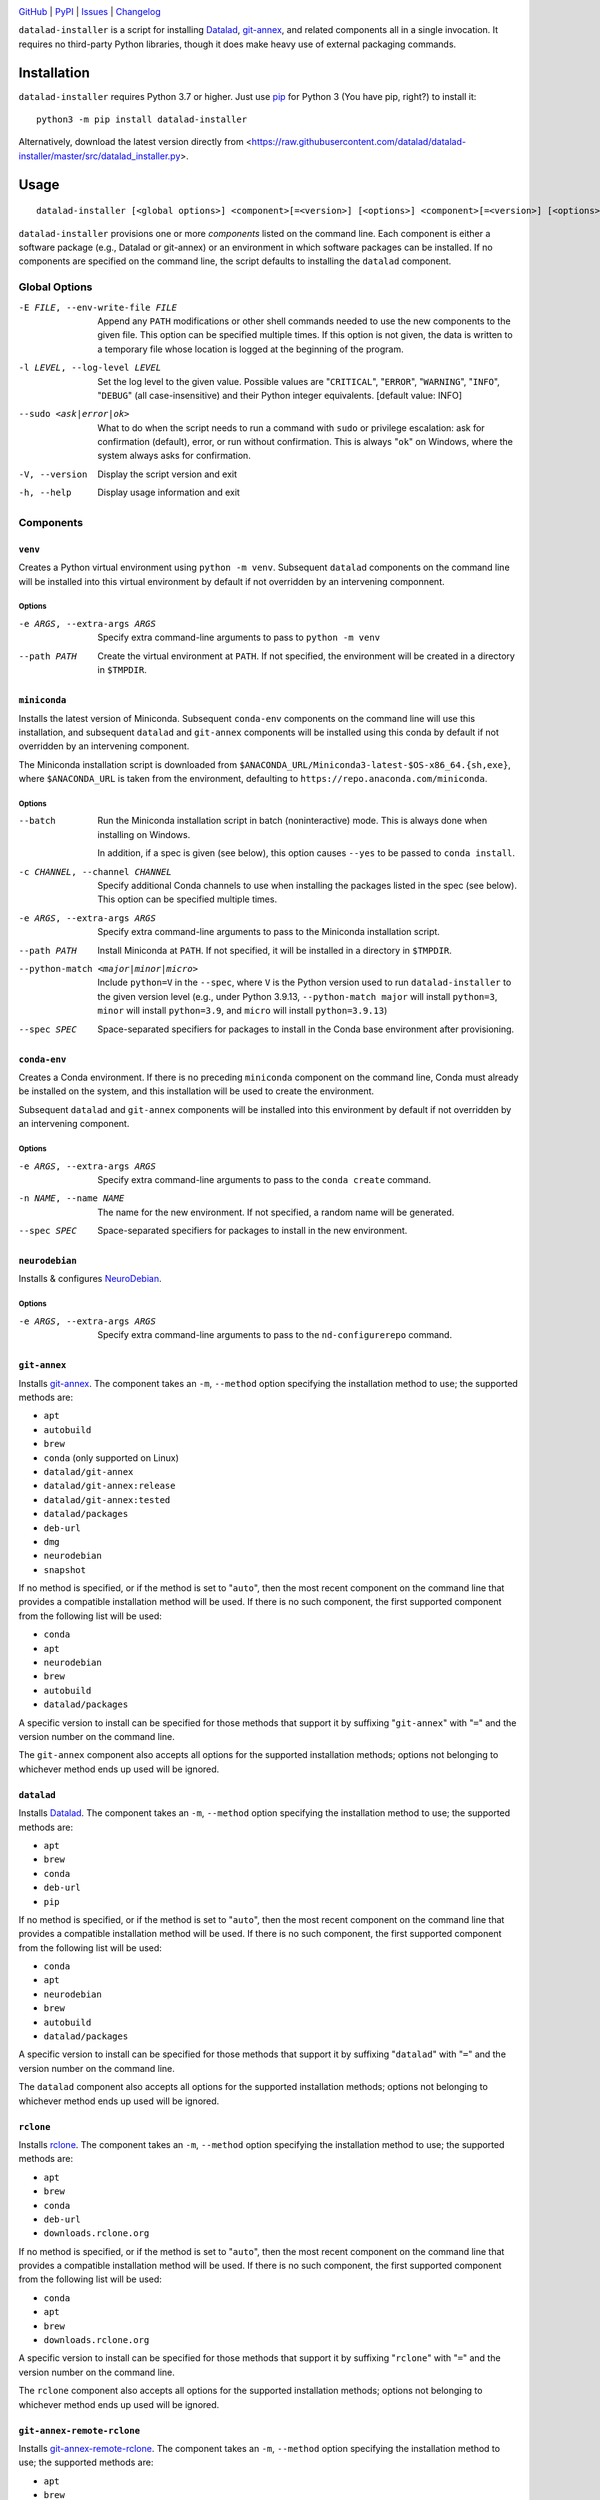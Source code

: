 .. image:: https://github.com/datalad/datalad-installer/workflows/Test/badge.svg?branch=master
    :target: https://github.com/datalad/datalad-installer/actions?workflow=Test
    :alt: CI Status

.. image:: https://codecov.io/gh/datalad/datalad-installer/branch/master/graph/badge.svg
    :target: https://codecov.io/gh/datalad/datalad-installer

.. image:: https://img.shields.io/pypi/pyversions/datalad-installer.svg
    :target: https://pypi.org/project/datalad-installer/

.. image:: https://img.shields.io/github/license/datalad/datalad-installer.svg
    :target: https://opensource.org/licenses/MIT
    :alt: MIT License

`GitHub <https://github.com/datalad/datalad-installer>`_
| `PyPI <https://pypi.org/project/datalad-installer/>`_
| `Issues <https://github.com/datalad/datalad-installer/issues>`_
| `Changelog <https://github.com/datalad/datalad-installer/blob/master/CHANGELOG.md>`_

``datalad-installer`` is a script for installing Datalad_, git-annex_, and
related components all in a single invocation.  It requires no third-party
Python libraries, though it does make heavy use of external packaging commands.

.. _Datalad: https://www.datalad.org
.. _git-annex: https://git-annex.branchable.com

Installation
============
``datalad-installer`` requires Python 3.7 or higher.  Just use `pip
<https://pip.pypa.io>`_ for Python 3 (You have pip, right?) to install it::

    python3 -m pip install datalad-installer

Alternatively, download the latest version directly from
<https://raw.githubusercontent.com/datalad/datalad-installer/master/src/datalad_installer.py>.


Usage
=====

::

    datalad-installer [<global options>] <component>[=<version>] [<options>] <component>[=<version>] [<options>] ...

``datalad-installer`` provisions one or more *components* listed on the command
line.  Each component is either a software package (e.g., Datalad or git-annex)
or an environment in which software packages can be installed.  If no
components are specified on the command line, the script defaults to installing
the ``datalad`` component.


Global Options
--------------

-E FILE, --env-write-file FILE  Append any ``PATH`` modifications or other
                                shell commands needed to use the new components
                                to the given file.  This option can be
                                specified multiple times.  If this option is
                                not given, the data is written to a temporary
                                file whose location is logged at the beginning
                                of the program.

-l LEVEL, --log-level LEVEL     Set the log level to the given value.  Possible
                                values are "``CRITICAL``", "``ERROR``",
                                "``WARNING``", "``INFO``", "``DEBUG``" (all
                                case-insensitive) and their Python integer
                                equivalents.  [default value: INFO]

--sudo <ask|error|ok>           What to do when the script needs to run a
                                command with ``sudo`` or privilege escalation:
                                ask for confirmation (default), error, or run
                                without confirmation.  This is always "``ok``"
                                on Windows, where the system always asks for
                                confirmation.

-V, --version                   Display the script version and exit

-h, --help                      Display usage information and exit


Components
----------

``venv``
~~~~~~~~

Creates a Python virtual environment using ``python -m venv``.  Subsequent
``datalad`` components on the command line will be installed into this virtual
environment by default if not overridden by an intervening componnent.

Options
'''''''

-e ARGS, --extra-args ARGS      Specify extra command-line arguments to pass to
                                ``python -m venv``

--path PATH                     Create the virtual environment at ``PATH``.  If
                                not specified, the environment will be created
                                in a directory in ``$TMPDIR``.


``miniconda``
~~~~~~~~~~~~~

Installs the latest version of Miniconda.  Subsequent ``conda-env`` components
on the command line will use this installation, and subsequent ``datalad`` and
``git-annex`` components will be installed using this conda by default if not
overridden by an intervening component.

The Miniconda installation script is downloaded from
``$ANACONDA_URL/Miniconda3-latest-$OS-x86_64.{sh,exe}``, where
``$ANACONDA_URL`` is taken from the environment, defaulting to
``https://repo.anaconda.com/miniconda``.

Options
'''''''

--batch                         Run the Miniconda installation script in batch
                                (noninteractive) mode.  This is always done
                                when installing on Windows.

                                In addition, if a spec is given (see below),
                                this option causes ``--yes`` to be passed to
                                ``conda install``.

-c CHANNEL, --channel CHANNEL   Specify additional Conda channels to use when
                                installing the packages listed in the spec (see
                                below).  This option can be specified multiple
                                times.

-e ARGS, --extra-args ARGS      Specify extra command-line arguments to pass to
                                the Miniconda installation script.

--path PATH                     Install Miniconda at ``PATH``.  If not
                                specified, it will be installed in a directory
                                in ``$TMPDIR``.

--python-match <major|minor|micro>
                                Include ``python=V`` in the ``--spec``, where
                                ``V`` is the Python version used to run
                                ``datalad-installer`` to the given version
                                level (e.g., under Python 3.9.13,
                                ``--python-match major`` will install
                                ``python=3``, ``minor`` will install
                                ``python=3.9``, and ``micro`` will install
                                ``python=3.9.13``)

--spec SPEC                     Space-separated specifiers for packages to
                                install in the Conda base environment after
                                provisioning.


``conda-env``
~~~~~~~~~~~~~

Creates a Conda environment.  If there is no preceding ``miniconda`` component
on the command line, Conda must already be installed on the system, and this
installation will be used to create the environment.

Subsequent ``datalad`` and ``git-annex`` components will be installed into this
environment by default if not overridden by an intervening component.

Options
'''''''

-e ARGS, --extra-args ARGS      Specify extra command-line arguments to pass to
                                the ``conda create`` command.

-n NAME, --name NAME            The name for the new environment.  If not
                                specified, a random name will be generated.

--spec SPEC                     Space-separated specifiers for packages to
                                install in the new environment.


``neurodebian``
~~~~~~~~~~~~~~~

Installs & configures `NeuroDebian <https://neuro.debian.net>`_.

Options
'''''''

-e ARGS, --extra-args ARGS      Specify extra command-line arguments to pass to
                                the ``nd-configurerepo`` command.


``git-annex``
~~~~~~~~~~~~~

Installs git-annex_.  The component takes an ``-m``, ``--method`` option
specifying the installation method to use; the supported methods are:

- ``apt``
- ``autobuild``
- ``brew``
- ``conda`` (only supported on Linux)
- ``datalad/git-annex``
- ``datalad/git-annex:release``
- ``datalad/git-annex:tested``
- ``datalad/packages``
- ``deb-url``
- ``dmg``
- ``neurodebian``
- ``snapshot``

If no method is specified, or if the method is set to "``auto``", then the most
recent component on the command line that provides a compatible installation
method will be used.  If there is no such component, the first supported
component from the following list will be used:

- ``conda``
- ``apt``
- ``neurodebian``
- ``brew``
- ``autobuild``
- ``datalad/packages``

A specific version to install can be specified for those methods that support
it by suffixing "``git-annex``" with "``=``" and the version number on the
command line.

The ``git-annex`` component also accepts all options for the supported
installation methods; options not belonging to whichever method ends up used
will be ignored.


``datalad``
~~~~~~~~~~~

Installs Datalad_.  The component takes an ``-m``, ``--method`` option
specifying the installation method to use; the supported methods are:

- ``apt``
- ``brew``
- ``conda``
- ``deb-url``
- ``pip``

If no method is specified, or if the method is set to "``auto``", then the most
recent component on the command line that provides a compatible installation
method will be used.  If there is no such component, the first supported
component from the following list will be used:

- ``conda``
- ``apt``
- ``neurodebian``
- ``brew``
- ``autobuild``
- ``datalad/packages``

A specific version to install can be specified for those methods that support
it by suffixing "``datalad``" with "``=``" and the version number on the
command line.

The ``datalad`` component also accepts all options for the supported
installation methods; options not belonging to whichever method ends up used
will be ignored.


``rclone``
~~~~~~~~~~~

Installs rclone_.  The component takes an ``-m``, ``--method`` option
specifying the installation method to use; the supported methods are:

.. _rclone: https://rclone.org

- ``apt``
- ``brew``
- ``conda``
- ``deb-url``
- ``downloads.rclone.org``

If no method is specified, or if the method is set to "``auto``", then the most
recent component on the command line that provides a compatible installation
method will be used.  If there is no such component, the first supported
component from the following list will be used:

- ``conda``
- ``apt``
- ``brew``
- ``downloads.rclone.org``

A specific version to install can be specified for those methods that support
it by suffixing "``rclone``" with "``=``" and the version number on the
command line.

The ``rclone`` component also accepts all options for the supported
installation methods; options not belonging to whichever method ends up used
will be ignored.


``git-annex-remote-rclone``
~~~~~~~~~~~~~~~~~~~~~~~~~~~

Installs git-annex-remote-rclone_.  The component takes an ``-m``, ``--method``
option specifying the installation method to use; the supported methods are:

.. _git-annex-remote-rclone:
   https://github.com/DanielDent/git-annex-remote-rclone

- ``apt``
- ``brew``
- ``conda``
- ``deb-url``
- ``DanielDent/git-annex-remote-rclone``

If no method is specified, or if the method is set to "``auto``", then the most
recent component on the command line that provides a compatible installation
method will be used.  If there is no such component, the first supported
component from the following list will be used:

- ``conda``
- ``apt``
- ``brew``
- ``DanielDent/git-annex-remote-rclone``

A specific version to install can be specified for those methods that support
it by suffixing "``git-annex-remote-rclone``" with "``=``" and the version
number on the command line.

The ``git-annex-remote-rclone`` component also accepts all options for the
supported installation methods; options not belonging to whichever method ends
up used will be ignored.


Installation Methods
--------------------

``apt``
~~~~~~~

Install with ``sudo apt-get install``.  Supports installing specific versions.

Options
'''''''

--build-dep                     Run ``sudo apt-get build-dep`` instead of
                                ``sudo apt-get install``.

-e ARGS, --extra-args ARGS      Specify extra command-line arguments to pass to
                                the installation command.


``autobuild``
~~~~~~~~~~~~~

Downloads & installs the latest official build of ``git-annex`` from
kitenet.net.  Does not support installing specific versions.

This installation method is only supported on Linux and macOS.


``brew``
~~~~~~~~

Install with ``brew`` (`Homebrew <https://brew.sh>`_).  Does not support
installing specific versions.

Options
'''''''

-e ARGS, --extra-args ARGS      Specify extra command-line arguments to pass to
                                the installation command.


``conda``
~~~~~~~~~

Install with ``conda install``.  Supports installing specific versions.

Options
'''''''

-e ARGS, --extra-args ARGS      Specify extra command-line arguments to pass to
                                the installation command.

``DanielDent/git-annex-remote-rclone``
~~~~~~~~~~~~~~~~~~~~~~~~~~~~~~~~~~~~~~

Downloads & installs ``git-annex-remote-rclone`` from a release of its GitHub
project.

This installation method is only supported on Linux and macOS.

Options
'''''''

--bin-dir DIR                   Directory in which to install the ``rclone``
                                executable.  Defaults to ``/usr/local/bin``.
                                If this contains the string ``{tmpdir}``, it
                                will be replaced with the path to a directory
                                in ``$TMPDIR``.

``datalad/git-annex``
~~~~~~~~~~~~~~~~~~~~~

Downloads & installs the artifact from the latest build of `datalad/git-annex
<https://github.com/datalad/git-annex>`_ that produced artifacts for the
running OS.  Does not support installing specific versions.

This installation method requires a GitHub OAuth token with appropriate
permissions.  It must be specified either via the ``GITHUB_TOKEN`` environment
variable or as the value of the ``hub.oauthtoken`` Git config option.

Options
'''''''

--install-dir DIR               Directory in which to unpack the ``*.deb``
                                package instead of installing it system-wide.
                                If this contains the string ``{tmpdir}``, it
                                will be replaced with the path to a directory
                                in ``$TMPDIR``. (Linux only)


``datalad/git-annex:release``
~~~~~~~~~~~~~~~~~~~~~~~~~~~~~

Downloads & installs the asset for the running OS from the latest release (or
the specified version) of `datalad/git-annex
<https://github.com/datalad/git-annex>`_.  If no explicit version is specified
and the latest release lacks an asset for the running OS, the most recent
release with a matching asset is used.

Options
'''''''

--install-dir DIR               Directory in which to unpack the ``*.deb``
                                package instead of installing it system-wide.
                                If this contains the string ``{tmpdir}``, it
                                will be replaced with the path to a directory
                                in ``$TMPDIR``. (Linux only)


``datalad/git-annex:tested``
~~~~~~~~~~~~~~~~~~~~~~~~~~~~

Downloads & installs the artifact from the latest successful build of
`datalad/git-annex <https://github.com/datalad/git-annex>`_ for the running OS.
Does not support installing specific versions.

This installation method requires a GitHub OAuth token with appropriate
permissions.  It must be specified either via the ``GITHUB_TOKEN`` environment
variable or as the value of the ``hub.oauthtoken`` Git config option.

Options
'''''''

--install-dir DIR               Directory in which to unpack the ``*.deb``
                                package instead of installing it system-wide.
                                If this contains the string ``{tmpdir}``, it
                                will be replaced with the path to a directory
                                in ``$TMPDIR``. (Linux only)


``datalad/packages``
~~~~~~~~~~~~~~~~~~~~~

Downloads & installs the artifact from
<https://datasets.datalad.org/?dir=/datalad/packages> for the running OS.
Supports installing specific versions (though note that the version strings for
this method tend to include Git commit information, e.g.,
"``8.20210127+git111-gbe5a0e4b8``").

Options
'''''''

--install-dir DIR               Directory in which to unpack the ``*.deb``
                                package instead of installing it system-wide.
                                If this contains the string ``{tmpdir}``, it
                                will be replaced with the path to a directory
                                in ``$TMPDIR``. (Linux only)


``deb-url``
~~~~~~~~~~~

Download & install a given ``*.deb`` package.  Does not support installing
specific versions.

Options
'''''''

-e ARGS, --extra-args ARGS      Specify extra command-line arguments to pass to
                                the installation command.

--install-dir DIR               Directory in which to unpack the ``*.deb``
                                package instead of installing it system-wide.
                                If this contains the string ``{tmpdir}``, it
                                will be replaced with the path to a directory
                                in ``$TMPDIR``.  If this contains the string
                                ``{version}``, it will be replaced with the
                                package's version. (``git-annex`` only)

--url URL                       Specify the URL of the ``*.deb`` package.  This
                                option is required for this installation
                                method.

``dmg``
~~~~~~~

Install git-annex to the ``/Applications`` directory from a properly-built
``*.dmg`` image.  Does not support installing specific versions.

This installation method is only supported on macOS.

Options
'''''''

--path PATH                     Specify the path to the ``*.dmg`` image.  This
                                option is required for this installation
                                method.

``downloads.rclone.org``
~~~~~~~~~~~~~~~~~~~~~~~~

Downloads & installs ``rclone`` from <https://downloads.rclone.org>.

Options
'''''''

--bin-dir DIR                   Directory in which to install the ``rclone``
                                executable.  This option is required on
                                Windows.  On Linux & macOS, the directory
                                defaults to ``/usr/local/bin``.  If the path
                                contains the string ``{tmpdir}``, it will be
                                replaced with the path to a directory in
                                ``$TMPDIR``.

--man-dir DIR                   Directory under which to install the ``rclone``
                                manpage; specifically, the file ``rclone.1``
                                will be placed in the ``man1/`` subdirectory of
                                the given directory.  If this option is not
                                specified, the manpage is not installed.  If
                                the path contains the string ``{tmpdir}``, it
                                will be replaced with the path to a directory
                                in ``$TMPDIR`` (the same one as used for
                                ``--bin-dir``, if applicable).

``neurodebian``
~~~~~~~~~~~~~~~

Install from NeuroDebian repositories with ``sudo apt-get install``.  Supports
installing specific versions.

Options
'''''''

--build-dep                     Run ``sudo apt-get build-dep`` instead of
                                ``sudo apt-get install``.

-e ARGS, --extra-args ARGS      Specify extra command-line arguments to pass to
                                the installation command.


``pip``
~~~~~~~

Install with ``python -m pip``.  Supports installing specific versions.

If a ``venv`` component is previously given on the command line, the
installation will be performed in that virtual environment; otherwise, it will
be performed using the same Python used to run ``datalad-installer``.

Options
'''''''

--devel                         Install the given component from its GitHub
                                repository instead of from PyPI.

-e ARGS, --extra-args ARGS      Specify extra command-line arguments to pass to
                                the installation command.

-E EXTRAS, --extras EXTRAS      Specify (comma-separated) package extras to
                                install.


``snapshot``
~~~~~~~~~~~~

Downloads & installs the latest official snapshot build of ``git-annex`` from
kitenet.net.  Does not support installing specific versions.

This installation method is only supported on Linux and macOS.
